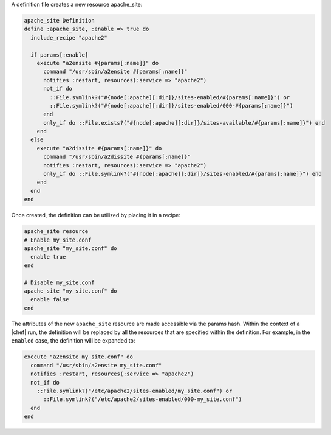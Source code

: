 .. The contents of this file are included in multiple topics.
.. This file should not be changed in a way that hinders its ability to appear in multiple documentation sets.

A definition file creates a new resource apache_site:

.. code-block:: ruby

   apache_site Definition
   define :apache_site, :enable => true do
     include_recipe "apache2"
    
     if params[:enable]
       execute "a2ensite #{params[:name]}" do
         command "/usr/sbin/a2ensite #{params[:name]}"
         notifies :restart, resources(:service => "apache2")
         not_if do
           ::File.symlink?("#{node[:apache][:dir]}/sites-enabled/#{params[:name]}") or
           ::File.symlink?("#{node[:apache][:dir]}/sites-enabled/000-#{params[:name]}")
         end
         only_if do ::File.exists?("#{node[:apache][:dir]}/sites-available/#{params[:name]}") end
       end
     else
       execute "a2dissite #{params[:name]}" do
         command "/usr/sbin/a2dissite #{params[:name]}"
         notifies :restart, resources(:service => "apache2")
         only_if do ::File.symlink?("#{node[:apache][:dir]}/sites-enabled/#{params[:name]}") end
       end
     end
   end

Once created, the definition can be utilized by placing it in a recipe:

.. code-block:: ruby

   apache_site resource
   # Enable my_site.conf
   apache_site "my_site.conf" do
     enable true
   end
   
   # Disable my_site.conf
   apache_site "my_site.conf" do
     enable false
   end

The attributes of the new ``apache_site`` resource are made accessible via the params hash. Within the context of a |chef| run, the definition will be replaced by all the resources that are specified within the definition. For example, in the ``enabled`` case, the definition will be expanded to:

.. code-block:: ruby

   execute "a2ensite my_site.conf" do
     command "/usr/sbin/a2ensite my_site.conf"
     notifies :restart, resources(:service => "apache2")
     not_if do
       ::File.symlink?("/etc/apache2/sites-enabled/my_site.conf") or
         ::File.symlink?("/etc/apache2/sites-enabled/000-my_site.conf")
     end
   end
